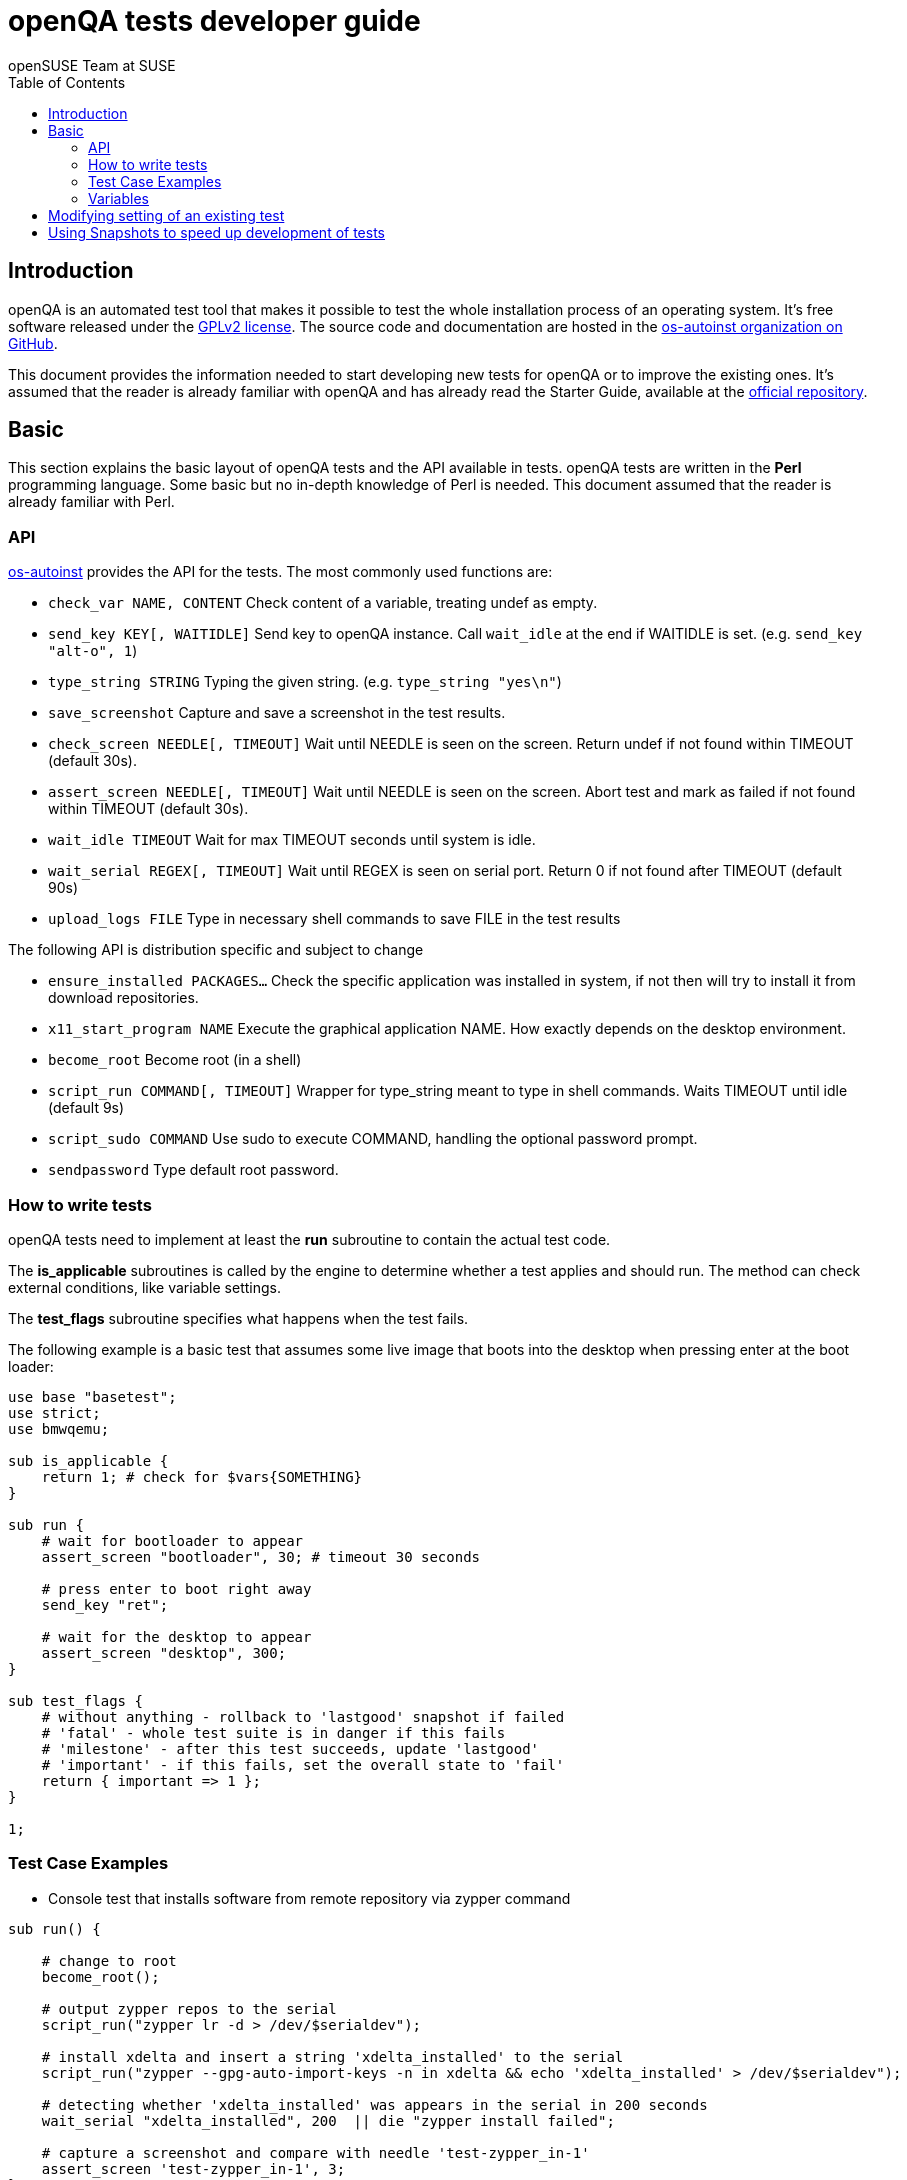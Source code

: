 openQA tests developer guide
============================
:author: openSUSE Team at SUSE
:toc:

Introduction
------------
[id="intro"]

openQA is an automated test tool that makes it possible to test the whole
installation process of an operating system. It's free software released
under the http://www.gnu.org/licenses/gpl-2.0.html[GPLv2 license]. The
source code and documentation are hosted in the
https://github.com/os-autoinst[os-autoinst organization on GitHub].

This document provides the information needed to start developing new tests for
openQA or to improve the existing ones. It's
assumed that the reader is already familiar with openQA and has already read the
Starter Guide, available at the 
https://github.com/os-autoinst/openQA[official repository].

Basic
-----
[id="basic"]

This section explains the basic layout of openQA tests and the API available in tests.
openQA tests are written in the *Perl* programming language. Some basic but no
in-depth knowledge of Perl is needed. This document assumed that the reader
is already familiar with Perl.

API
~~~

https://github.com/os-autoinst/os-autoinst[os-autoinst] provides the
API for the tests. The most commonly used functions are:

* +check_var NAME, CONTENT+ Check content of a variable, treating undef as empty.
* +send_key KEY[, WAITIDLE]+ Send key to openQA instance. Call +wait_idle+ at the end if WAITIDLE is set. (e.g. +send_key "alt-o", 1+)
* +type_string STRING+ Typing the given string. (e.g. +type_string "yes\n"+)
* +save_screenshot+ Capture and save a screenshot in the test results.
* +check_screen NEEDLE[, TIMEOUT]+ Wait until NEEDLE is seen on the screen. Return undef if not found within TIMEOUT (default 30s).
* +assert_screen NEEDLE[, TIMEOUT]+ Wait until NEEDLE is seen on the screen. Abort test and mark as failed if not found within TIMEOUT (default 30s).
* +wait_idle TIMEOUT+  Wait for max TIMEOUT seconds until system is idle.
* +wait_serial REGEX[, TIMEOUT]+ Wait until REGEX is seen on serial port. Return 0 if not found after TIMEOUT (default 90s)
* +upload_logs FILE+ Type in necessary shell commands to save FILE in the test results

The following API is distribution specific and subject to change

* +ensure_installed PACKAGES...+ Check the specific application was installed in system, if not then will try to install it from download repositories.
* +x11_start_program NAME+ Execute the graphical application NAME. How exactly depends on the desktop environment.
* +become_root+ Become root (in a shell)
* +script_run COMMAND[, TIMEOUT]+ Wrapper for type_string meant to type in shell commands. Waits TIMEOUT until idle (default 9s)
* +script_sudo COMMAND+ Use sudo to execute COMMAND, handling the optional password prompt.
* +sendpassword+ Type default root password.

How to write tests
~~~~~~~~~~~~~~~~~~

openQA tests need to implement at least the *run* subroutine to
contain the actual test code.

The *is_applicable* subroutines is called by the engine to determine
whether a test applies and should run. The method can check external
conditions, like variable settings.

The *test_flags* subroutine specifies what happens when the test
fails.

The following example is a basic test that assumes some live image
that boots into the desktop when pressing enter at the boot loader:

[source,perl]
-------------------------------------------------------------------
use base "basetest";
use strict;
use bmwqemu;

sub is_applicable {
    return 1; # check for $vars{SOMETHING}
}

sub run {
    # wait for bootloader to appear
    assert_screen "bootloader", 30; # timeout 30 seconds

    # press enter to boot right away
    send_key "ret";

    # wait for the desktop to appear
    assert_screen "desktop", 300;
}

sub test_flags {
    # without anything - rollback to 'lastgood' snapshot if failed
    # 'fatal' - whole test suite is in danger if this fails
    # 'milestone' - after this test succeeds, update 'lastgood'
    # 'important' - if this fails, set the overall state to 'fail'
    return { important => 1 };
}

1;
-------------------------------------------------------------------

Test Case Examples
~~~~~~~~~~~~~~~~~~

* Console test that installs software from remote repository via zypper command

[source,perl]
----------------------------------------------------------------------------------------------------------
sub run() {

    # change to root
    become_root();

    # output zypper repos to the serial
    script_run("zypper lr -d > /dev/$serialdev");

    # install xdelta and insert a string 'xdelta_installed' to the serial
    script_run("zypper --gpg-auto-import-keys -n in xdelta && echo 'xdelta_installed' > /dev/$serialdev");

    # detecting whether 'xdelta_installed' was appears in the serial in 200 seconds
    wait_serial "xdelta_installed", 200  || die "zypper install failed";

    # capture a screenshot and compare with needle 'test-zypper_in-1'
    assert_screen 'test-zypper_in-1', 3;
}
----------------------------------------------------------------------------------------------------------

* Typical X11 test testing kate

[source,perl]
--------------------------------------------------------------
sub is_applicable {
    # do this test if desktop environment is KDE
    return ( $vars{DESKTOP} eq "kde" );
}

sub run() {

    # make sure kate was installed
    # if not ensure_installed will try to install it
    ensure_installed("kate");

    # start kate
    x11_start_program("kate");

    # check kate was execute succeed
    assert_screen 'test-kate-1', 10; 

    # close kate's welcome window and wait system idle
    send_key 'alt-c', 1;

    # typing the string on kate
    type_string "If you can see this text kate is working.\n";

    # check the result
    assert_screen 'test-kate-2', 5;

    # quit kate
    send_key "ctrl-q";

    # make sure kate was closed
    assert_screen 'test-kate-3', 5;
}
--------------------------------------------------------------

Variables
~~~~~~~~~

Test case behavior can be controlled via variables. Some basic
variables like +DISTRI+, +VERSION+, +ARCH+ are always set.
Others like +DESKTOP+ are defined by the 'Test suites' in the openQA
web UI.
Check the existing tests at
https://github.com/os-autoinst/os-autoinst-distri-opensuse[os-autoinst-distri-opensuse
on GitHub] for examples.

Variables are accessible via the *%vars* hash, e.g
'$vars{DESKTOP}' or better use the API method 'check_var'.

Modifying setting of an existing test
-------------------------------------

There is no interface to modify existing tests but the clone script
can be used to create a new job that adds, removes or changes
settings:

[source,sh]
--------------------------------------------------------------------------------
/usr/share/openqa/script/clone_job.pl --from localhost --host localhost 42 FOO=bar BAZ=
--------------------------------------------------------------------------------

Using Snapshots to speed up development of tests
------------------------------------------------
[id="snapshots"]

Sometimes it's annoying to run the full installation to adjust some
test. It would be nice to have the VM jump to a certain point. There
is an experimental hidden feature that allows to start from a
snapshot that might help in that situation:

1. run the worker with --no-cleanup parameter. This will preserve the hard
disks after test runs.

2. set MAKETESTSNAPSHOTS=1 on a job. This will make openQA save a
snapshot for every test run. One way to do that is to cloning an
existing job and adding the setting:

$ /usr/share/openqa/script/clone_job.pl --from https://openqa.opensuse.org  --host localhost 24 MAKETESTSNAPSHOTS=1

3. create a job again, this time setting the SKIPTO variable to the snapshot
you need. Again, clone_job.pl comes handy here:

$ /usr/share/openqa/script/clone_job.pl --from https://openqa.opensuse.org  --host localhost 24 SKIPTO=consoletest-yast2_i

Use qemu-img snapshot -l something.img to find out what snapshots
are in the image.
